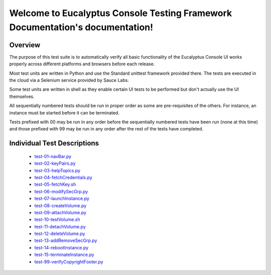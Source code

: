 .. Eucalyptus Console Testing Framework Documentation documentation master file, created by
   sphinx-quickstart on Mon Feb  4 11:35:21 2013.
   You can adapt this file completely to your liking, but it should at least
   contain the root `toctree` directive.

Welcome to Eucalyptus Console Testing Framework Documentation's documentation!
==============================================================================

Overview
--------

The purpose of this test suite is to automatically verify all basic functionality of the Eucalyptus Console UI works properly across different platforms and browsers before each release.

Most test units are written in Python and use the Standard unittest framework provided there. The tests are executed in the cloud via a Selenium service provided by Sauce Labs.

Some test units are written in shell as they enable certain UI tests to be performed but don't actually use the UI themselves.

All sequentially numbered tests should be run in proper order as some are pre-requisites of the others.  For instance, an instance must be started before it can be terminated.

Tests prefixed with 00 may be run in any order before the sequentially numbered tests have been run (none at this time) and those prefixed with 99 may be run in any order after the rest of the tests have completed.

Individual Test Descriptions
----------------------------

 - `test-01-navBar.py <test-navbar.html>`_
 - `test-02-keyPairs.py <test-keypairs.html>`_
 - `test-03-helpTopics.py <test-helpdocs.html>`_
 - `test-04-fetchCredentials.py <test-fetchcreds.html>`_
 - `test-05-fetchKey.sh <test-fetchkey.html>`_
 - `test-06-modifySecGrp.py <test-modifysecgrp.html>`_
 - `test-07-launchInstance.py <test-launchinstance.html>`_
 - `test-08-createVolume.py <test-createvolume.html>`_
 - `test-09-attachVolume.py <test-attachvolume.html>`_
 - `test-10-testVolume.sh <test-testvolumes.html>`_
 - `test-11-detachVolume.py <test-detachvolume.html>`_
 - `test-12-deleteVolume.py <test-deletevolume.html>`_
 - `test-13-addRemoveSecGrp.py <test-addremsecgrp.html>`_
 - `test-14-rebootInstance.py <test-rebootinstance.html>`_
 - `test-15-terminateInstance.py <test-terminateinstance.html>`_
 - `test-99-verifyCopyrightFooter.py <test-verifycopyfooter.html>`_
